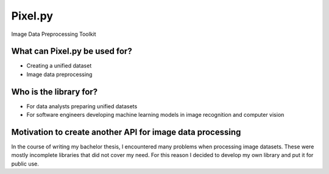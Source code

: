 Pixel.py
=========================================================

|PyVersion|_ |PyPi|_ |Docs|_

Image Data Preprocessing Toolkit

What can Pixel.py be used for?
--------------------------------
- Creating a unified dataset
- Image data preprocessing

Who is the library for?
-----------------------
- For data analysts preparing unified datasets
- For software engineers developing machine learning models in image recognition and computer vision

Motivation to create another API for image data processing
----------------------------------------------------------
In the course of writing my bachelor thesis, I encountered many problems when processing image datasets. These were mostly incomplete libraries that did not cover my need. For this reason I decided to develop my own library and put it for public use.


.. |PyPi| image:: https://img.shields.io/pypi/v/pixel.py.svg
.. _PyPi: https://pypi.org/project/pixel.py/
.. |PyVersion| image:: https://img.shields.io/pypi/pyversions/pixel.py.svg
.. _PyVersion: https://pypi.org/project/pixel.py/
.. |Docs| image:: https://readthedocs.org/projects/pixelpy/badge/?version=latest
.. _Docs: https://pixelpy.readthedocs.io/en/latest/?badge=latest